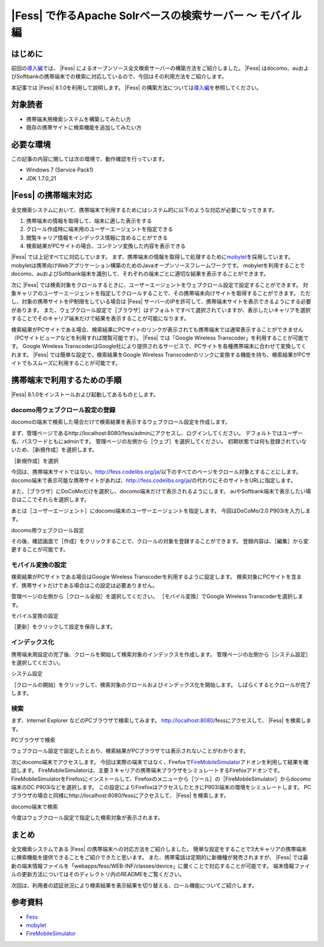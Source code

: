 =======================================================
|Fess| で作るApache Solrベースの検索サーバー 〜 モバイル編
=======================================================

はじめに
========

前回の\ `導入編 <http://codezine.jp/article/detail/4526>`__\ では、 |Fess| によるオープンソース全文検索サーバーの構築方法をご紹介しました。
|Fess| はdocomo、auおよびSoftbankの携帯端末での検索に対応しているので、今回はその利用方法をご紹介します。

本記事では |Fess| 8.1.0を利用して説明します。
|Fess| の構築方法については\ `導入編 <http://codezine.jp/article/detail/4526>`__\ を参照してください。

対象読者
========

-  携帯端末用検索システムを構築してみたい方

-  既存の携帯サイトに検索機能を追加してみたい方

必要な環境
==========

この記事の内容に関しては次の環境で、動作確認を行っています。

-  Windows 7 (Service Pack1)

-  JDK 1.7.0\_21

|Fess| の携帯端末対応
==================

全文検索システムにおいて、携帯端末で利用するためにはシステム的に以下のような対応が必要になってきます。

1. 携帯端末の情報を取得して、端末に適した表示をする

2. クロール作成時に端末用のユーザーエージェントを指定できる

3. 閲覧キャリア情報をインデックス情報に含めることができる

4. 検索結果がPCサイトの場合、コンテンツ変換した内容を表示できる

|Fess| では上記すべてに対応しています。
まず、携帯端末の情報を取得して処理するために\ `mobylet <http://mobylet.seasar.org/>`__\ を採用しています。
mobyletは携帯向けWebアプリケーション構築のためのJavaオープンソースフレームワークです。
mobyletを利用することでdocomo、auおよびSoftbank端末を識別して、それぞれの端末ごとに適切な結果を表示することができます。

次に |Fess| では検索対象をクロールするときに、ユーザーエージェントをウェブクロール設定で設定することができます。
対象キャリアのユーザーエージェントを指定してクロールすることで、その携帯端末向けサイトを取得することができます。
ただし、対象の携帯サイトをIP制限をしている場合は |Fess| サーバーのIPを許可して、携帯端末サイトを表示できるようにする必要があります。
また、ウェブクロール設定で［ブラウザ］はデフォルトですべて選択されていますが、表示したいキャリアを選択することでそのキャリア端末だけで結果を表示することが可能になります。

検索結果がPCサイトである場合、検索結果にPCサイトのリンクが表示されても携帯端末では通常表示することができません（PCサイトビューアなどを利用すれば閲覧可能です）。
|Fess| では「Google Wireless Transcoder」を利用することが可能です。 Google
Wireless
TranscoderはGoogle社により提供されるサービスで、PCサイトを各種携帯端末に合わせて変換してくれます。
|Fess| では簡単な設定で、検索結果をGoogle Wireless
Transcoderのリンクに変換する機能を持ち、検索結果がPCサイトでもスムーズに利用することが可能です。

携帯端末で利用するための手順
============================

|Fess| 8.1.0をインストールおよび起動してあるものとします。

docomo用ウェブクロール設定の登録
--------------------------------

docomoの端末で検索した場合だけで検索結果を表示するウェブクロール設定を作成します。

まず、管理ページであるhttp://localhost:8080/fess/adminにアクセスし、ログインしてください。
デフォルトではユーザー名、パスワードともにadminです。
管理ページの左側から［ウェブ］を選択してください。
初期状態では何も登録されていないため、［新規作成］を選択します。

［新規作成］を選択
|image0|

今回は、携帯端末サイトではない、http://fess.codelibs.org/ja/以下のすべてのページをクロール対象とすることにします。
docomo端末で表示可能な携帯サイトがあれば、http://fess.codelibs.org/ja/の代わりにそのサイトをURLに指定します。

また、［ブラウザ］にDoCoMoだけを選択し、docomo端末だけで表示されるようにします。
auやSoftbank端末で表示したい場合はここでそれらを選択します。

あとは［ユーザーエージェント］にdocomo端末のユーザーエージェントを指定します。
今回はDoCoMo/2.0 P903iを入力します。

docomo用ウェブクロール設定
|image1|

その後、確認画面で［作成］をクリックすることで、クロールの対象を登録することができます。
登録内容は、［編集］から変更することが可能です。

モバイル変換の設定
------------------

検索結果がPCサイトである場合はGoogle Wireless
Transcoderを利用するように設定します。
検索対象にPCサイトを含まず、携帯サイトだけである場合はこの設定は必要ありません。

管理ページの左側から［クロール全般］を選択してください。
［モバイル変換］でGoogle Wireless Transcoderを選択します。

モバイル変換の設定
|image2|

［更新］をクリックして設定を保存します。

インデックス化
--------------

携帯端末用設定の完了後、クロールを開始して検索対象のインデックスを作成します。
管理ページの左側から［システム設定］を選択してください。

システム設定
|image3|

［クロールの開始］をクリックして、検索対象のクロールおよびインデックス化を開始します。
しばらくするとクロールが完了します。

検索
----

まず、Internet Explorer などのPCブラウザで検索してみます。
http://localhost:8080/fessにアクセスして、 |Fess| を検索します。

PCブラウザで検索
|image4|

ウェブクロール設定で設定したとおり、検索結果がPCブラウザでは表示されないことがわかります。

次にdocomo端末でアクセスします。
今回は実際の端末ではなく、Firefoxで\ `FireMobileSimulator <http://firemobilesimulator.org/>`__\ アドオンを利用して結果を確認します。
FireMobileSimulatorは、主要３キャリアの携帯端末ブラウザをシミュレートするFirefoxアドオンです。
FireMobileSimulatorをFirefoxにインストールして、Firefoxのメニューから［ツール］の［FireMobileSimulator］からdocomo端末のDC
P903iなどを選択します。
この設定によりFirefoxはアクセスしたときにP903i端末の環境をシミュレートします。
PCブラウザの場合と同様にhttp://localhost:8080/fessにアクセスして、 |Fess| を検索します。

docomo端末で検索
|image5|

今度はウェブクロール設定で指定した検索対象が表示されます。

まとめ
======

全文検索システムである |Fess| の携帯端末への対応方法をご紹介しました。
簡単な設定をすることで3大キャリアの携帯端末に検索機能を提供できることをご紹介できたと思います。
また、携帯電話は定期的に新機種が発売されますが、 |Fess| では最新の端末情報ファイルを「webapps/fess/WEB-INF/classes/device」に置くことで対応することが可能です。
端末情報ファイルの更新方法についてはそのディレクトリ内のREADMEをご覧ください。

次回は、利用者の認証状況により検索結果を表示結果を切り替える、ロール機能についてご紹介します。

参考資料
========

-  `Fess <http://fess.codelibs.org/ja/>`__

-  `mobylet <http://mobylet.seasar.org/>`__

-  `FireMobileSimulator <http://firemobilesimulator.org/>`__

.. |image0| image:: /images/ja/article/2/web-crawl-conf-1.png
.. |image1| image:: /images/ja/article/2/web-crawl-conf-2.png
.. |image2| image:: /images/ja/article/2/crawl-conf-1.png
.. |image3| image:: /images/ja/article/2/system-1.png
.. |image4| image:: /images/ja/article/2/search-1.png
.. |image5| image:: /images/ja/article/2/search-2.png
